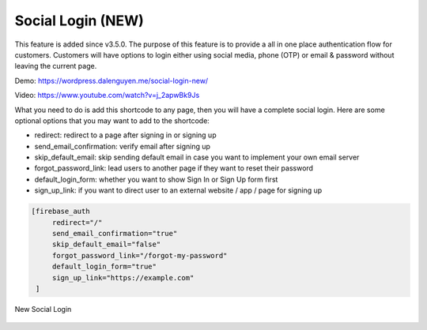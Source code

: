 Social Login (NEW)
=============

This feature is added since v3.5.0. The purpose of this feature is to provide a all in one place authentication flow for customers. Customers will have options to login either using social media, phone (OTP) or email & password without leaving the current page. 

Demo: https://wordpress.dalenguyen.me/social-login-new/

Video: https://www.youtube.com/watch?v=j_2apwBk9Js

What you need to do is add this shortcode to any page, then you will have a complete social login. Here are some optional options that you may want to add to the shortcode:

- redirect: redirect to a page after signing in or signing up 
- send_email_confirmation: verify email after signing up 
- skip_default_email: skip sending default email in case you want to implement your own email server
- forgot_password_link: lead users to another page if they want to reset their password 
- default_login_form: whether you want to show Sign In or Sign Up form first
- sign_up_link: if you want to direct user to an external website / app / page for signing up 

.. code-block:: php

   [firebase_auth 
        redirect="/" 
        send_email_confirmation="true"
        skip_default_email="false" 
        forgot_password_link="/forgot-my-password" 
        default_login_form="true"
        sign_up_link="https://example.com"
    ]


.. figure:: /images/auth/new-social-login.png
    :scale: 70%
    :align: center

    New Social Login